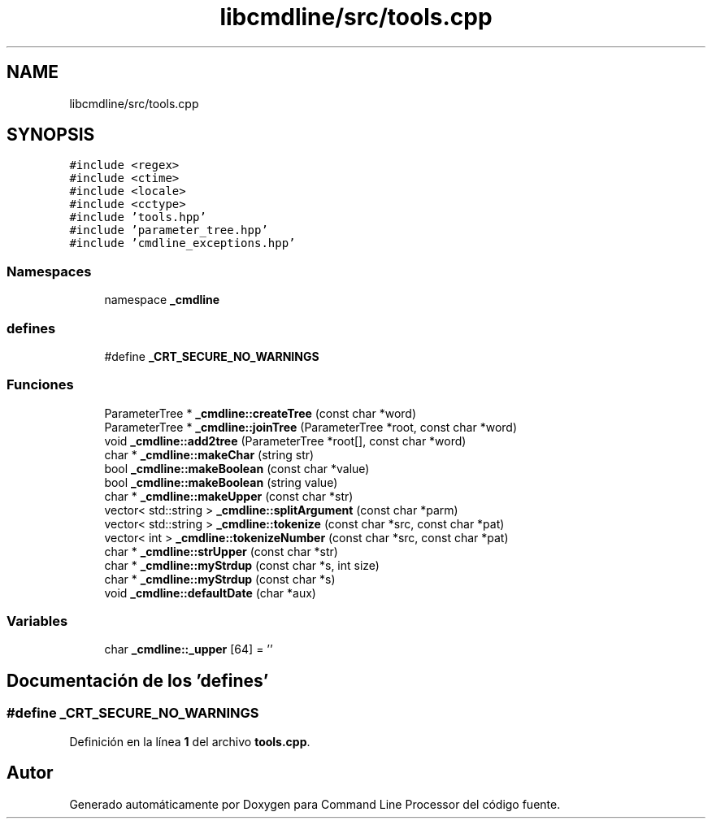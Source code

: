 .TH "libcmdline/src/tools.cpp" 3 "Viernes, 5 de Noviembre de 2021" "Version 0.2.3" "Command Line Processor" \" -*- nroff -*-
.ad l
.nh
.SH NAME
libcmdline/src/tools.cpp
.SH SYNOPSIS
.br
.PP
\fC#include <regex>\fP
.br
\fC#include <ctime>\fP
.br
\fC#include <locale>\fP
.br
\fC#include <cctype>\fP
.br
\fC#include 'tools\&.hpp'\fP
.br
\fC#include 'parameter_tree\&.hpp'\fP
.br
\fC#include 'cmdline_exceptions\&.hpp'\fP
.br

.SS "Namespaces"

.in +1c
.ti -1c
.RI "namespace \fB_cmdline\fP"
.br
.in -1c
.SS "defines"

.in +1c
.ti -1c
.RI "#define \fB_CRT_SECURE_NO_WARNINGS\fP"
.br
.in -1c
.SS "Funciones"

.in +1c
.ti -1c
.RI "ParameterTree * \fB_cmdline::createTree\fP (const char *word)"
.br
.ti -1c
.RI "ParameterTree * \fB_cmdline::joinTree\fP (ParameterTree *root, const char *word)"
.br
.ti -1c
.RI "void \fB_cmdline::add2tree\fP (ParameterTree *root[], const char *word)"
.br
.ti -1c
.RI "char * \fB_cmdline::makeChar\fP (string str)"
.br
.ti -1c
.RI "bool \fB_cmdline::makeBoolean\fP (const char *value)"
.br
.ti -1c
.RI "bool \fB_cmdline::makeBoolean\fP (string value)"
.br
.ti -1c
.RI "char * \fB_cmdline::makeUpper\fP (const char *str)"
.br
.ti -1c
.RI "vector< std::string > \fB_cmdline::splitArgument\fP (const char *parm)"
.br
.ti -1c
.RI "vector< std::string > \fB_cmdline::tokenize\fP (const char *src, const char *pat)"
.br
.ti -1c
.RI "vector< int > \fB_cmdline::tokenizeNumber\fP (const char *src, const char *pat)"
.br
.ti -1c
.RI "char * \fB_cmdline::strUpper\fP (const char *str)"
.br
.ti -1c
.RI "char * \fB_cmdline::myStrdup\fP (const char *s, int size)"
.br
.ti -1c
.RI "char * \fB_cmdline::myStrdup\fP (const char *s)"
.br
.ti -1c
.RI "void \fB_cmdline::defaultDate\fP (char *aux)"
.br
.in -1c
.SS "Variables"

.in +1c
.ti -1c
.RI "char \fB_cmdline::_upper\fP [64] = ''"
.br
.in -1c
.SH "Documentación de los 'defines'"
.PP 
.SS "#define _CRT_SECURE_NO_WARNINGS"

.PP
Definición en la línea \fB1\fP del archivo \fBtools\&.cpp\fP\&.
.SH "Autor"
.PP 
Generado automáticamente por Doxygen para Command Line Processor del código fuente\&.
